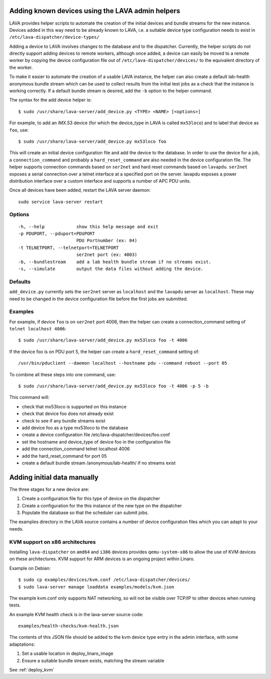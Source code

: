 Adding known devices using the LAVA admin helpers
*************************************************

LAVA provides helper scripts to automate the creation of the initial
devices and bundle streams for the new instance. Devices added in this
way need to be already known to LAVA, i.e. a suitable device type
configuration needs to exist in ``/etc/lava-dispatcher/device-types/``

Adding a device to LAVA involves changes to the database and to the
dispatcher. Currently, the helper scripts do not directly support
adding devices to remote workers, although once added, a device can
easily be moved to a remote worker by copying the device configuration
file out of ``/etc/lava-dispatcher/devices/`` to the equivalent directory
of the worker.

To make it easier to automate the creation of a usable LAVA instance,
the helper can also create a default lab-health anonymous bundle stream
which can be used to collect results from the initial test jobs as a
check that the instance is working correctly. If a default bundle stream
is desired, add the ``-b`` option to the helper command.

The syntax for the add device helper is::

 $ sudo /usr/share/lava-server/add_device.py <TYPE> <NAME> [<options>]

For example, to add an iMX.53 device (for which the device_type in LAVA
is called ``mx53loco``) and to label that device as ``foo``, use::

 $ sudo /usr/share/lava-server/add_device.py mx53loco foo

This will create an initial device configuration file and add the device
to the database. In order to use the device for a job, a ``connection_command``
and probably a ``hard_reset_command`` are also needed in the device
configuration file. The helper supports connection commands based on
``ser2net`` and hard reset commands based on ``lavapdu``. ``ser2net`` exposes a serial
connection over a telnet interface at a specified port on the server.
lavapdu exposes a power distribution interface over a custom interface
and supports a number of APC PDU units.

Once all devices have been added, restart the LAVA server daemon::

 sudo service lava-server restart

Options
#######

::

  -h, --help            show this help message and exit
  -p PDUPORT, --pduport=PDUPORT
                        PDU Portnumber (ex: 04)
  -t TELNETPORT, --telnetport=TELNETPORT
                        ser2net port (ex: 4003)
  -b, --bundlestream    add a lab health bundle stream if no streams exist.
  -s, --simulate        output the data files without adding the device.

Defaults
########

``add_device.py`` currently sets the ``ser2net`` server as ``localhost``
and the ``lavapdu`` server as ``localhost``. These may need to be changed
in the device configuration file before the first jobs are submitted.

Examples
########

For example, if device ``foo`` is on ``ser2net`` port 4006, then the helper
can create a connection_command setting of ``telnet localhost 4006``::

 $ sudo /usr/share/lava-server/add_device.py mx53loco foo -t 4006

If the device foo is on PDU port 5, the helper can create a
``hard_reset_command`` setting of::

 /usr/bin/pduclient --daemon localhost --hostname pdu --command reboot --port 05

To combine all these steps into one command, use::

 $ sudo /usr/share/lava-server/add_device.py mx53loco foo -t 4006 -p 5 -b

This command will:

* check that mx53loco is supported on this instance
* check that device foo does not already exist
* check to see if any bundle streams exist
* add device foo as a type mx53loco to the database
* create a device configuration file /etc/lava-dispatcher/devices/foo.conf
* set the hostname and device_type of device foo in the configuration file
* add the connection_command telnet localhost 4006
* add the hard_reset_command for port 05
* create a default bundle stream /anonymous/lab-health/ if no streams exist

Adding initial data manually
****************************

The three stages for a new device are:

#. Create a configuration file for this type of device on the dispatcher
#. Create a configuration for the this instance of the new type on the dispatcher
#. Populate the database so that the scheduler can submit jobs.

The examples directory in the LAVA source contains a number of device
configuration files which you can adapt to your needs.

KVM support on x86 architectures
################################

Installing ``lava-dispatcher`` on ``amd64`` and ``i386`` devices
provides ``qemu-system-x86`` to allow the use of KVM devices on these
architectures. KVM support for ARM devices is an ongoing project within
Linaro.

Example on Debian::

 $ sudo cp examples/devices/kvm.conf /etc/lava-dispatcher/devices/
 $ sudo lava-server manage loaddata examples/models/kvm.json

The example kvm.conf only supports NAT networking, so will not be
visible over TCP/IP to other devices when running tests.

An example KVM health check is in the lava-server source code::

 examples/health-checks/kvm-health.json

The contents of this JSON file should be added to the kvm device type
entry in the admin interface, with some adaptations:

#. Set a usable location in deploy_linaro_image
#. Ensure a suitable bundle stream exists, matching the stream variable

See :ref:`deploy_kvm`

